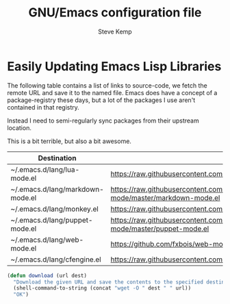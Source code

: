 #+TITLE:   GNU/Emacs configuration file
#+AUTHOR:  Steve Kemp
#+EMAIL:   steve@steve.fi
#+OPTIONS: num:nil html-postamble:nil

* Easily Updating Emacs Lisp Libraries

The following table contains a list of links to source-code, we fetch the remote URL and save it to the named file.  Emacs does have a concept of a package-registry these days, but a lot of the packages I use aren't contained in that registry.

Instead I need to semi-regularly sync packages from their upstream location.

This is a bit terrible, but also a bit awesome.

#+NAME: github-urls
| Destination                      | Link                                                                             | Result |
|----------------------------------+----------------------------------------------------------------------------------+--------|
| ~/.emacs.d/lang/lua-mode.el      | https://raw.githubusercontent.com/immerrr/lua-mode/master/lua-mode.el            | OK     |
| ~/.emacs.d/lang/markdown-mode.el | https://raw.githubusercontent.com/jrblevin/markdown-mode/master/markdown-mode.el | OK     |
| ~/.emacs.d/lang/monkey.el        | https://raw.githubusercontent.com/skx/monkey/master/emacs/monkey.el              | OK     |
| ~/.emacs.d/lang/puppet-mode.el   | https://raw.githubusercontent.com/voxpupuli/puppet-mode/master/puppet-mode.el    | OK     |
| ~/.emacs.d/lang/web-mode.el      | https://github.com/fxbois/web-mode/raw/master/web-mode.el                        | OK     |
| ~/.emacs.d/lang/cfengine.el      | https://raw.githubusercontent.com/cfengine/core/master/contrib/cfengine.el       | OK     |
#+TBLFM: $3='(download $2 $1)


#+BEGIN_SRC emacs-lisp :results output silent
  (defun download (url dest)
    "Download the given URL and save the contents to the specified destination-file."
    (shell-command-to-string (concat "wget -O " dest " " url))
    "OK")
#+END_SRC
